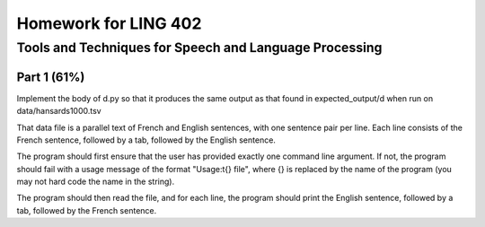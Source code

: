 =======================
Homework for LING 402
=======================

--------------------------------------------------------
Tools and Techniques for Speech and Language Processing
--------------------------------------------------------


Part 1 (61%)
===========

Implement the body of d.py so that it produces the same output as that found in expected_output/d when run on data/hansards1000.tsv

That data file is a parallel text of French and English sentences, with one sentence pair per line. Each line consists of the French sentence, followed by a tab, followed by the English sentence.

The program should first ensure that the user has provided exactly one command line argument. If not, the program should fail with a usage message of the format "Usage:\t{} file", where {} is replaced by the name of the program (you may not hard code the name in the string).

The program should then read the file, and for each line, the program should print the English sentence, followed by a tab, followed by the French sentence.
